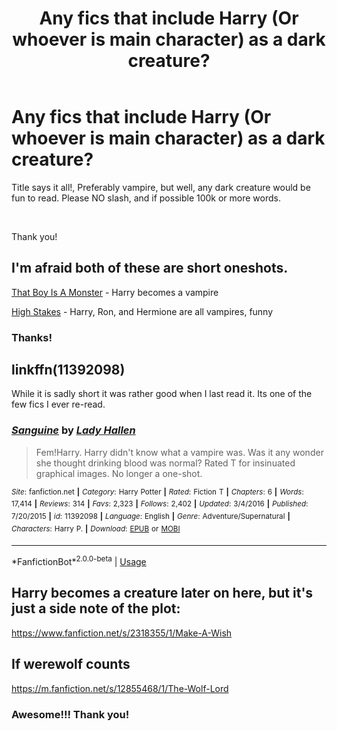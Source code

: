 #+TITLE: Any fics that include Harry (Or whoever is main character) as a dark creature?

* Any fics that include Harry (Or whoever is main character) as a dark creature?
:PROPERTIES:
:Author: Ahriman-Ahzek
:Score: 2
:DateUnix: 1541954130.0
:DateShort: 2018-Nov-11
:FlairText: Fic Search
:END:
Title says it all!, Preferably vampire, but well, any dark creature would be fun to read. Please NO slash, and if possible 100k or more words.

​

Thank you!


** I'm afraid both of these are short oneshots.

[[https://archiveofourown.org/works/3334649][That Boy Is A Monster]] - Harry becomes a vampire

[[https://www.fanfiction.net/s/10845366/1/High-Stakes][High Stakes]] - Harry, Ron, and Hermione are all vampires, funny
:PROPERTIES:
:Author: siderumincaelo
:Score: 6
:DateUnix: 1541957885.0
:DateShort: 2018-Nov-11
:END:

*** Thanks!
:PROPERTIES:
:Author: Ahriman-Ahzek
:Score: 1
:DateUnix: 1541959342.0
:DateShort: 2018-Nov-11
:END:


** linkffn(11392098)

While it is sadly short it was rather good when I last read it. Its one of the few fics I ever re-read.
:PROPERTIES:
:Author: GamerSlimeHD
:Score: 2
:DateUnix: 1541982465.0
:DateShort: 2018-Nov-12
:END:

*** [[https://www.fanfiction.net/s/11392098/1/][*/Sanguine/*]] by [[https://www.fanfiction.net/u/1949296/Lady-Hallen][/Lady Hallen/]]

#+begin_quote
  Fem!Harry. Harry didn't know what a vampire was. Was it any wonder she thought drinking blood was normal? Rated T for insinuated graphical images. No longer a one-shot.
#+end_quote

^{/Site/:} ^{fanfiction.net} ^{*|*} ^{/Category/:} ^{Harry} ^{Potter} ^{*|*} ^{/Rated/:} ^{Fiction} ^{T} ^{*|*} ^{/Chapters/:} ^{6} ^{*|*} ^{/Words/:} ^{17,414} ^{*|*} ^{/Reviews/:} ^{314} ^{*|*} ^{/Favs/:} ^{2,323} ^{*|*} ^{/Follows/:} ^{2,402} ^{*|*} ^{/Updated/:} ^{3/4/2016} ^{*|*} ^{/Published/:} ^{7/20/2015} ^{*|*} ^{/id/:} ^{11392098} ^{*|*} ^{/Language/:} ^{English} ^{*|*} ^{/Genre/:} ^{Adventure/Supernatural} ^{*|*} ^{/Characters/:} ^{Harry} ^{P.} ^{*|*} ^{/Download/:} ^{[[http://www.ff2ebook.com/old/ffn-bot/index.php?id=11392098&source=ff&filetype=epub][EPUB]]} ^{or} ^{[[http://www.ff2ebook.com/old/ffn-bot/index.php?id=11392098&source=ff&filetype=mobi][MOBI]]}

--------------

*FanfictionBot*^{2.0.0-beta} | [[https://github.com/tusing/reddit-ffn-bot/wiki/Usage][Usage]]
:PROPERTIES:
:Author: FanfictionBot
:Score: 1
:DateUnix: 1541982473.0
:DateShort: 2018-Nov-12
:END:


** Harry becomes a creature later on here, but it's just a side note of the plot:

[[https://www.fanfiction.net/s/2318355/1/Make-A-Wish]]
:PROPERTIES:
:Author: Sefera17
:Score: 2
:DateUnix: 1541998228.0
:DateShort: 2018-Nov-12
:END:


** If werewolf counts

[[https://m.fanfiction.net/s/12855468/1/The-Wolf-Lord]]
:PROPERTIES:
:Author: Geairt_Annok
:Score: 1
:DateUnix: 1541955053.0
:DateShort: 2018-Nov-11
:END:

*** Awesome!!! Thank you!
:PROPERTIES:
:Author: Ahriman-Ahzek
:Score: 2
:DateUnix: 1541957535.0
:DateShort: 2018-Nov-11
:END:
